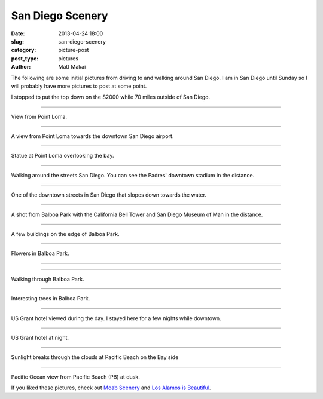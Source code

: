 San Diego Scenery
=================

:date: 2013-04-24 18:00
:slug: san-diego-scenery
:category: picture-post
:post_type: pictures
:author: Matt Makai

The following are some initial pictures from driving to and walking around
San Diego. I am in San Diego until Sunday so I will probably have more 
pictures to post at some point.


.. image:: ../img/130424-san-diego-scenery/70-miles-outside-sd.jpg
  :alt: View of the area 70 miles outside San Diego 
  :width: 100%

I stopped to put the top down on the S2000 while 70 miles outside of 
San Diego.

----

.. image:: ../img/130424-san-diego-scenery/point-loma-view.jpg
  :alt: View from Point Loma
  :width: 100%

View from Point Loma.

----

.. image:: ../img/130424-san-diego-scenery/point-loma-view-2.jpg
  :alt: View from Point Loma towards downtown San Diego airport
  :width: 100%

A view from Point Loma towards the downtown San Diego airport.

----

.. image:: ../img/130424-san-diego-scenery/point-loma-statue.jpg
  :alt: Statue at Point Loma
  :width: 100%

Statue at Point Loma overlooking the bay.

----

.. image:: ../img/130424-san-diego-scenery/streets-padres-distance.jpg
  :alt: Streets of San Diego with Padres' stadium in the distance
  :width: 100%

Walking around the streets San Diego. You can see the Padres' 
downtown stadium in the distance.


----

.. image:: ../img/130424-san-diego-scenery/downtown-slope-water.jpg
  :alt: Downtown San Diego streets sloping towards the water
  :width: 100%

One of the downtown streets in San Diego that slopes down towards the
water.


----

.. image:: ../img/130424-san-diego-scenery/balboa-park-bell-tower.jpg
  :alt: California Bell Tower and San Diego Museum of Man in the distance
  :width: 100%

A shot from Balboa Park with the California Bell Tower and San Diego 
Museum of Man in the distance.

----

.. image:: ../img/130424-san-diego-scenery/buildings-from-balboa-park.jpg
  :alt: Buildings at the edge of Balboa Park
  :width: 100%

A few buildings on the edge of Balboa Park.


----

.. image:: ../img/130424-san-diego-scenery/balboa-park-flowers.jpg
  :alt: Flowers in Balboa Park
  :width: 100%

Flowers in Balboa Park.

----

.. image:: ../img/130424-san-diego-scenery/balboa-park-sign.jpg
  :alt: Dedication sign in Balboa Park
  :width: 100%

----

.. image:: ../img/130424-san-diego-scenery/balboa-park-walk.jpg
  :alt: Walking through Balboa Park
  :width: 100%

Walking through Balboa Park.

----

.. image:: ../img/130424-san-diego-scenery/balboa-park-trees.jpg
  :alt: Interesting trees in Balboa Park.
  :width: 100%

Interesting trees in Balboa Park.

----

.. image:: ../img/130424-san-diego-scenery/us-grant-hotel-day.jpg
  :alt: US Grant hotel during the day
  :width: 100%

US Grant hotel viewed during the day. I stayed here for a few nights while
downtown.

----

.. image:: ../img/130424-san-diego-scenery/us-grant-hotel-night.jpg
  :alt: US Grant hotel lit up at night
  :width: 100%

US Grant hotel at night.

----

.. image:: ../img/130424-san-diego-scenery/sunlight-through-clouds-pb.jpg
  :alt: Sunlight breaks through the clouds at Pacific Beach on the Bay side
  :width: 100%

Sunlight breaks through the clouds at Pacific Beach on the Bay side

----

.. image:: ../img/130424-san-diego-scenery/pacific-ocean-pb.jpg
  :alt: Pacific Ocean view at dusk
  :width: 100%

Pacific Ocean view from Pacific Beach (PB) at dusk.


If you liked these pictures, check out `Moab Scenery <../moab-scenery.html>`_
and `Los Alamos is Beautiful <../los-alamos-new-mexico-is-beautiful.html>`_.


